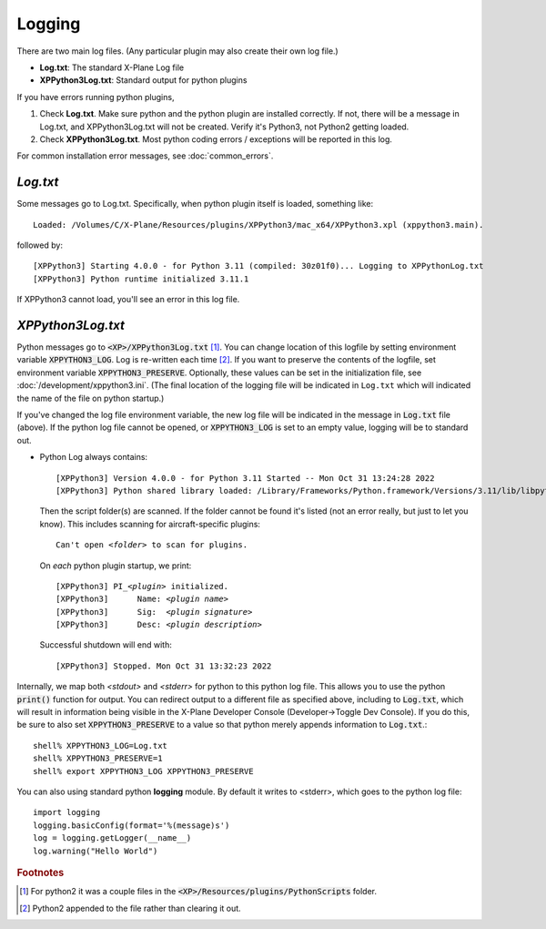 Logging
-------

There are two main log files. (Any particular plugin may also create their own log file.)

* **Log.txt**: The standard X-Plane Log file
* **XPPython3Log.txt**: Standard output for python plugins

If you have errors running python plugins,

1. Check **Log.txt**. Make sure python and the python plugin are installed correctly. If not,
   there will be a message in Log.txt, and XPPython3Log.txt will not be created. Verify it's Python3, not Python2
   getting loaded.

2. Check **XPPython3Log.txt**. Most python coding errors / exceptions will be reported in this
   log.

For common installation error messages, see :doc:`common_errors`.

`Log.txt`
=========

Some messages go to Log.txt. Specifically, when python plugin itself is loaded, something like:

.. parsed-literal::

   Loaded: /Volumes/C/X-Plane/Resources/plugins/XPPython3/mac_x64/XPPython3.xpl (xppython3.main).

followed by:

.. parsed-literal::

  [XPPython3] Starting 4.0.0 - for Python 3.11 (compiled: 30z01f0)... Logging to XPPythonLog.txt
  [XPPython3] Python runtime initialized 3.11.1
   
If XPPython3 cannot load, you'll see an error in this log file.

`XPPython3Log.txt`
==================

Python messages go to :code:`<XP>/XPPython3Log.txt` [#F1]_. You can change location of this logfile
by setting environment variable :code:`XPPYTHON3_LOG`. Log is re-written each time [#F2]_. If you want to preserve
the contents of the logfile, set environment variable :code:`XPPYTHON3_PRESERVE`.  Optionally, these
values can be set in the initialization file, see :doc:`/development/xppython3.ini`. (The final location
of the logging file will be indicated in ``Log.txt`` which will indicated the name of the file on python startup.)

If you've changed the log file environment variable, the new log file will be indicated in the
message in :code:`Log.txt` file (above). If the python log file cannot be opened,
or :code:`XPPYTHON3_LOG` is set to an empty value, logging will be to standard out.

* Python Log always contains:

  .. parsed-literal::

     [XPPython3] Version 4.0.0 - for Python 3.11 Started -- Mon Oct 31 13:24:28 2022
     [XPPython3] Python shared library loaded: /Library/Frameworks/Python.framework/Versions/3.11/lib/libpython3.11.dylib

  Then the script folder(s) are scanned. If the folder cannot be found it's listed (not an error really, but just to
  let you know). This includes scanning for aircraft-specific plugins:

  .. parsed-literal::

     Can\'t open *<folder>* to scan for plugins.

  On *each* python plugin startup, we print:

  .. parsed-literal::

     [XPPython3] PI\_\ *<plugin>* initialized.
     [XPPython3]      Name: *<plugin name>*
     [XPPython3]      Sig:  *<plugin signature>*
     [XPPython3]      Desc: *<plugin description>*

  Successful shutdown will end with::

     [XPPython3] Stopped. Mon Oct 31 13:32:23 2022

Internally, we map both `<stdout>` and `<stderr>` for python to this python log file. This allows you
to use the python :code:`print()` function for output. You can redirect output to
a different file as specified above, including to :code:`Log.txt`, which will result in information being visible
in the X-Plane Developer Console (Developer->Toggle Dev Console).
If you do this, be sure to also set :code:`XPPYTHON3_PRESERVE` to a value so that
python merely appends information to :code:`Log.txt`.::

  shell% XPPYTHON3_LOG=Log.txt
  shell% XPPYTHON3_PRESERVE=1
  shell% export XPPYTHON3_LOG XPPYTHON3_PRESERVE

You can also using standard python **logging** module. By default it writes to <stderr>, which goes to the python
log file::

  import logging
  logging.basicConfig(format='%(message)s')
  log = logging.getLogger(__name__)
  log.warning("Hello World")

.. rubric:: Footnotes

.. [#F1] For python2 it was a couple files in the :code:`<XP>/Resources/plugins/PythonScripts` folder.

.. [#F2] Python2 appended to the file rather than clearing it out.
